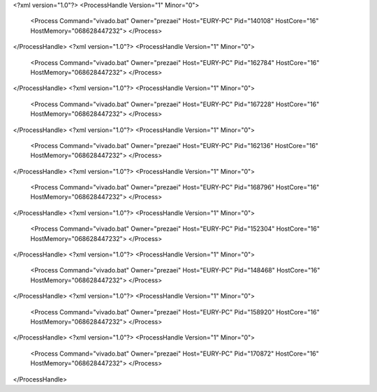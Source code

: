 <?xml version="1.0"?>
<ProcessHandle Version="1" Minor="0">
    <Process Command="vivado.bat" Owner="prezaei" Host="EURY-PC" Pid="140108" HostCore="16" HostMemory="068628447232">
    </Process>
</ProcessHandle>
<?xml version="1.0"?>
<ProcessHandle Version="1" Minor="0">
    <Process Command="vivado.bat" Owner="prezaei" Host="EURY-PC" Pid="162784" HostCore="16" HostMemory="068628447232">
    </Process>
</ProcessHandle>
<?xml version="1.0"?>
<ProcessHandle Version="1" Minor="0">
    <Process Command="vivado.bat" Owner="prezaei" Host="EURY-PC" Pid="167228" HostCore="16" HostMemory="068628447232">
    </Process>
</ProcessHandle>
<?xml version="1.0"?>
<ProcessHandle Version="1" Minor="0">
    <Process Command="vivado.bat" Owner="prezaei" Host="EURY-PC" Pid="162136" HostCore="16" HostMemory="068628447232">
    </Process>
</ProcessHandle>
<?xml version="1.0"?>
<ProcessHandle Version="1" Minor="0">
    <Process Command="vivado.bat" Owner="prezaei" Host="EURY-PC" Pid="168796" HostCore="16" HostMemory="068628447232">
    </Process>
</ProcessHandle>
<?xml version="1.0"?>
<ProcessHandle Version="1" Minor="0">
    <Process Command="vivado.bat" Owner="prezaei" Host="EURY-PC" Pid="152304" HostCore="16" HostMemory="068628447232">
    </Process>
</ProcessHandle>
<?xml version="1.0"?>
<ProcessHandle Version="1" Minor="0">
    <Process Command="vivado.bat" Owner="prezaei" Host="EURY-PC" Pid="148468" HostCore="16" HostMemory="068628447232">
    </Process>
</ProcessHandle>
<?xml version="1.0"?>
<ProcessHandle Version="1" Minor="0">
    <Process Command="vivado.bat" Owner="prezaei" Host="EURY-PC" Pid="158920" HostCore="16" HostMemory="068628447232">
    </Process>
</ProcessHandle>
<?xml version="1.0"?>
<ProcessHandle Version="1" Minor="0">
    <Process Command="vivado.bat" Owner="prezaei" Host="EURY-PC" Pid="170872" HostCore="16" HostMemory="068628447232">
    </Process>
</ProcessHandle>
